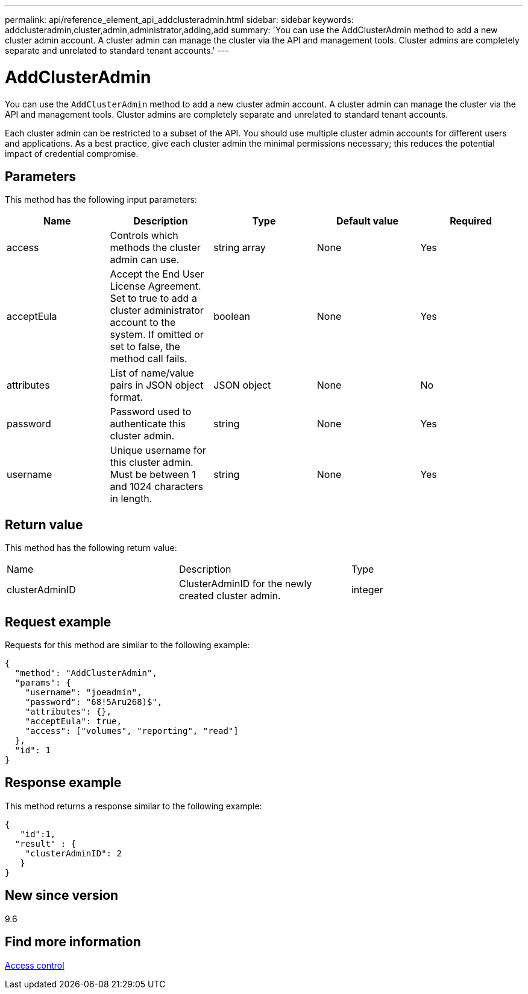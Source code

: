 ---
permalink: api/reference_element_api_addclusteradmin.html
sidebar: sidebar
keywords: addclusteradmin,cluster,admin,administrator,adding,add
summary: 'You can use the AddClusterAdmin method to add a new cluster admin account. A cluster admin can manage the cluster via the API and management tools. Cluster admins are completely separate and unrelated to standard tenant accounts.'
---

= AddClusterAdmin
:icons: font
:imagesdir: ../media/

[.lead]
You can use the `AddClusterAdmin` method to add a new cluster admin account. A cluster admin can manage the cluster via the API and management tools. Cluster admins are completely separate and unrelated to standard tenant accounts.

Each cluster admin can be restricted to a subset of the API. You should use multiple cluster admin accounts for different users and applications. As a best practice, give each cluster admin the minimal permissions necessary; this reduces the potential impact of credential compromise.

== Parameters

This method has the following input parameters:

[options="header"]
|===
|Name |Description |Type |Default value |Required
a|
access
a|
Controls which methods the cluster admin can use.
a|
string array
a|
None
a|
Yes
a|
acceptEula
a|
Accept the End User License Agreement. Set to true to add a cluster administrator account to the system. If omitted or set to false, the method call fails.
a|
boolean
a|
None
a|
Yes
a|
attributes
a|
List of name/value pairs in JSON object format.
a|
JSON object
a|
None
a|
No
a|
password
a|
Password used to authenticate this cluster admin.
a|
string
a|
None
a|
Yes
a|
username
a|
Unique username for this cluster admin. Must be between 1 and 1024 characters in length.
a|
string
a|
None
a|
Yes
|===

== Return value

This method has the following return value:

|===
|Name |Description |Type
a|
clusterAdminID
a|
ClusterAdminID for the newly created cluster admin.
a|
integer
|===

== Request example

Requests for this method are similar to the following example:

----
{
  "method": "AddClusterAdmin",
  "params": {
    "username": "joeadmin",
    "password": "68!5Aru268)$",
    "attributes": {},
    "acceptEula": true,
    "access": ["volumes", "reporting", "read"]
  },
  "id": 1
}
----

== Response example

This method returns a response similar to the following example:

----
{
   "id":1,
  "result" : {
    "clusterAdminID": 2
   }
}
----

== New since version

9.6

== Find more information

xref:reference_element_api_app_b_access_control.adoc[Access control]
